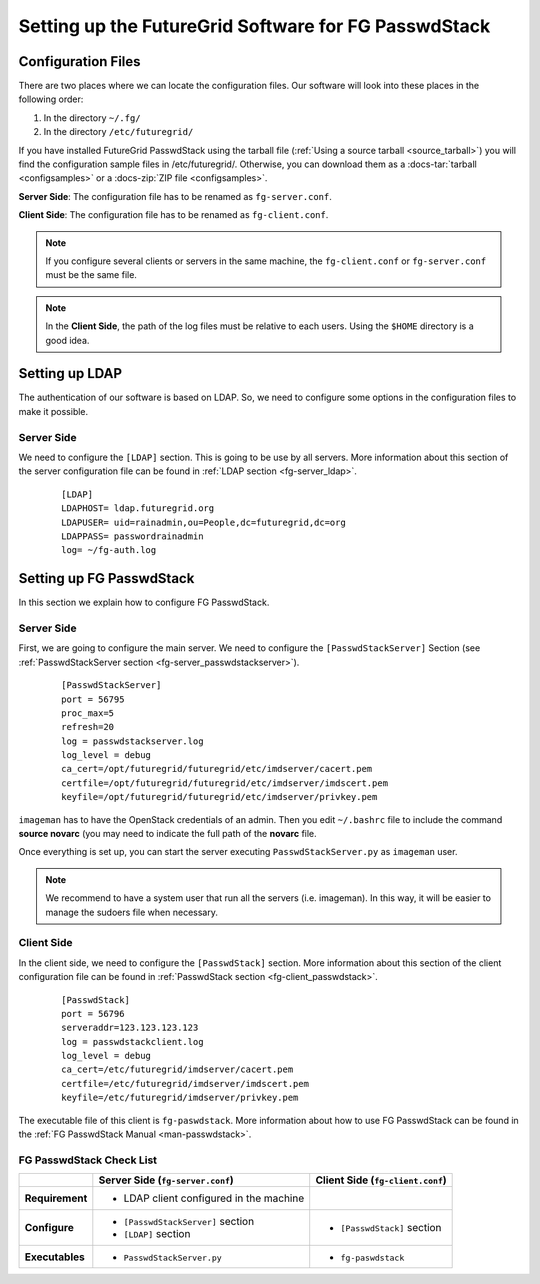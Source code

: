 .. _chap_configure_futuregrid-passwdstack:

Setting up the FutureGrid Software for FG PasswdStack
=====================================================

Configuration Files
-------------------

There are two places where we can locate the configuration files. Our software will look into these places in the following order:   

#. In the directory ``~/.fg/``
#. In the directory ``/etc/futuregrid/`` 

If you have installed FutureGrid PasswdStack using the tarball file (:ref:`Using a source tarball <source_tarball>`) you will find the configuration 
sample files in /etc/futuregrid/. Otherwise, you can download them as a :docs-tar:`tarball <configsamples>` or a :docs-zip:`ZIP file <configsamples>`.

**Server Side**: The configuration file has to be renamed as ``fg-server.conf``.

**Client Side**: The configuration file has to be renamed as ``fg-client.conf``. 

.. note::
   If you configure several clients or servers in the same machine, the ``fg-client.conf`` or ``fg-server.conf`` must be the same file.

.. note::
   In the **Client Side**, the path of the log files must be relative to each users. Using the ``$HOME`` directory is a good idea.

Setting up LDAP
---------------

The authentication of our software is based on LDAP. So, we need to configure some options in the configuration files to make it possible. 

Server Side
***********

We need to configure the ``[LDAP]`` section. This is going to be use by all servers. More information about this section 
of the server configuration file can be found in :ref:`LDAP section <fg-server_ldap>`.

   .. highlight:: bash

   ::
   
      [LDAP]
      LDAPHOST= ldap.futuregrid.org
      LDAPUSER= uid=rainadmin,ou=People,dc=futuregrid,dc=org
      LDAPPASS= passwordrainadmin
      log= ~/fg-auth.log




Setting up FG PasswdStack
-------------------------

In this section we explain how to configure FG PasswdStack. 

.. _passwdstack_config:

Server Side
***********

First, we are going to configure the main server. We need to configure the ``[PasswdStackServer]`` Section 
(see :ref:`PasswdStackServer section <fg-server_passwdstackserver>`). 

   .. highlight:: bash

   ::
   
      [PasswdStackServer]
      port = 56795
      proc_max=5
      refresh=20
      log = passwdstackserver.log
      log_level = debug
      ca_cert=/opt/futuregrid/futuregrid/etc/imdserver/cacert.pem
      certfile=/opt/futuregrid/futuregrid/etc/imdserver/imdscert.pem
      keyfile=/opt/futuregrid/futuregrid/etc/imdserver/privkey.pem


``imageman`` has to have the OpenStack credentials of an admin. Then you edit ``~/.bashrc`` file to include the command **source novarc** (you may need
to indicate the full path of the **novarc** file.

Once everything is set up, you can start the server executing ``PasswdStackServer.py`` as ``imageman`` user.

.. note::
   We recommend to have a system user that run all the servers (i.e. imageman). In this way, it will be easier to manage the sudoers file when necessary. 

.. _passwdstack_client_conf:

Client Side
***********

In the client side, we need to configure the ``[PasswdStack]`` section. More information 
about this section of the client configuration file can be found in :ref:`PasswdStack section <fg-client_passwdstack>`.

   .. highlight:: bash

   ::
     
      [PasswdStack]
      port = 56796
      serveraddr=123.123.123.123
      log = passwdstackclient.log
      log_level = debug
      ca_cert=/etc/futuregrid/imdserver/cacert.pem
      certfile=/etc/futuregrid/imdserver/imdscert.pem
      keyfile=/etc/futuregrid/imdserver/privkey.pem
     

The executable file of this client is ``fg-paswdstack``. More information about how to use FG PasswdStack can be found 
in the :ref:`FG PasswdStack Manual <man-passwdstack>`.


FG PasswdStack Check List
*************************

+-----------------+-----------------------------------------+----------------------------------+
|                 | Server Side (``fg-server.conf``)        | Client Side (``fg-client.conf``) |
+=================+=========================================+==================================+
| **Requirement** | - LDAP client configured in the machine |                                  |
+-----------------+-----------------------------------------+----------------------------------+
| **Configure**   | - ``[PasswdStackServer]`` section       | - ``[PasswdStack]`` section      |
|                 | - ``[LDAP]`` section                    |                                  |
+-----------------+-----------------------------------------+----------------------------------+
| **Executables** | - ``PasswdStackServer.py``              | - ``fg-paswdstack``              |
+-----------------+-----------------------------------------+----------------------------------+


